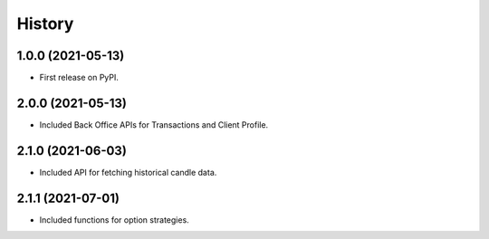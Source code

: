 =======
History
=======

1.0.0 (2021-05-13)
------------------

* First release on PyPI.


2.0.0 (2021-05-13)
------------------

* Included Back Office APIs for Transactions and Client Profile.


2.1.0 (2021-06-03)
------------------

* Included API for fetching historical candle data.


2.1.1 (2021-07-01)
------------------

* Included functions for option strategies.